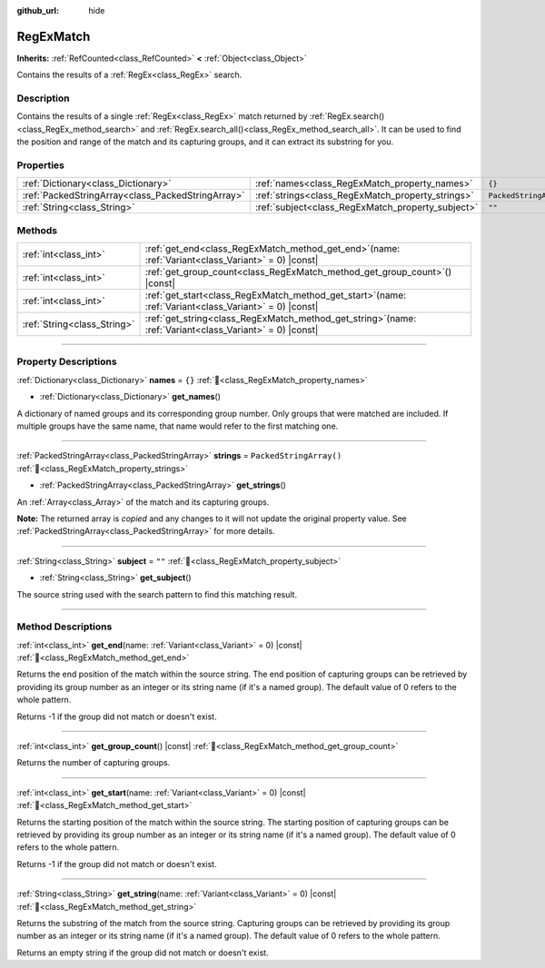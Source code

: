 :github_url: hide

.. DO NOT EDIT THIS FILE!!!
.. Generated automatically from Godot engine sources.
.. Generator: https://github.com/godotengine/godot/tree/master/doc/tools/make_rst.py.
.. XML source: https://github.com/godotengine/godot/tree/master/modules/regex/doc_classes/RegExMatch.xml.

.. _class_RegExMatch:

RegExMatch
==========

**Inherits:** :ref:`RefCounted<class_RefCounted>` **<** :ref:`Object<class_Object>`

Contains the results of a :ref:`RegEx<class_RegEx>` search.

.. rst-class:: classref-introduction-group

Description
-----------

Contains the results of a single :ref:`RegEx<class_RegEx>` match returned by :ref:`RegEx.search()<class_RegEx_method_search>` and :ref:`RegEx.search_all()<class_RegEx_method_search_all>`. It can be used to find the position and range of the match and its capturing groups, and it can extract its substring for you.

.. rst-class:: classref-reftable-group

Properties
----------

.. table::
   :widths: auto

   +---------------------------------------------------+---------------------------------------------------+-------------------------+
   | :ref:`Dictionary<class_Dictionary>`               | :ref:`names<class_RegExMatch_property_names>`     | ``{}``                  |
   +---------------------------------------------------+---------------------------------------------------+-------------------------+
   | :ref:`PackedStringArray<class_PackedStringArray>` | :ref:`strings<class_RegExMatch_property_strings>` | ``PackedStringArray()`` |
   +---------------------------------------------------+---------------------------------------------------+-------------------------+
   | :ref:`String<class_String>`                       | :ref:`subject<class_RegExMatch_property_subject>` | ``""``                  |
   +---------------------------------------------------+---------------------------------------------------+-------------------------+

.. rst-class:: classref-reftable-group

Methods
-------

.. table::
   :widths: auto

   +-----------------------------+---------------------------------------------------------------------------------------------------------------+
   | :ref:`int<class_int>`       | :ref:`get_end<class_RegExMatch_method_get_end>`\ (\ name\: :ref:`Variant<class_Variant>` = 0\ ) |const|       |
   +-----------------------------+---------------------------------------------------------------------------------------------------------------+
   | :ref:`int<class_int>`       | :ref:`get_group_count<class_RegExMatch_method_get_group_count>`\ (\ ) |const|                                 |
   +-----------------------------+---------------------------------------------------------------------------------------------------------------+
   | :ref:`int<class_int>`       | :ref:`get_start<class_RegExMatch_method_get_start>`\ (\ name\: :ref:`Variant<class_Variant>` = 0\ ) |const|   |
   +-----------------------------+---------------------------------------------------------------------------------------------------------------+
   | :ref:`String<class_String>` | :ref:`get_string<class_RegExMatch_method_get_string>`\ (\ name\: :ref:`Variant<class_Variant>` = 0\ ) |const| |
   +-----------------------------+---------------------------------------------------------------------------------------------------------------+

.. rst-class:: classref-section-separator

----

.. rst-class:: classref-descriptions-group

Property Descriptions
---------------------

.. _class_RegExMatch_property_names:

.. rst-class:: classref-property

:ref:`Dictionary<class_Dictionary>` **names** = ``{}`` :ref:`🔗<class_RegExMatch_property_names>`

.. rst-class:: classref-property-setget

- :ref:`Dictionary<class_Dictionary>` **get_names**\ (\ )

A dictionary of named groups and its corresponding group number. Only groups that were matched are included. If multiple groups have the same name, that name would refer to the first matching one.

.. rst-class:: classref-item-separator

----

.. _class_RegExMatch_property_strings:

.. rst-class:: classref-property

:ref:`PackedStringArray<class_PackedStringArray>` **strings** = ``PackedStringArray()`` :ref:`🔗<class_RegExMatch_property_strings>`

.. rst-class:: classref-property-setget

- :ref:`PackedStringArray<class_PackedStringArray>` **get_strings**\ (\ )

An :ref:`Array<class_Array>` of the match and its capturing groups.

**Note:** The returned array is *copied* and any changes to it will not update the original property value. See :ref:`PackedStringArray<class_PackedStringArray>` for more details.

.. rst-class:: classref-item-separator

----

.. _class_RegExMatch_property_subject:

.. rst-class:: classref-property

:ref:`String<class_String>` **subject** = ``""`` :ref:`🔗<class_RegExMatch_property_subject>`

.. rst-class:: classref-property-setget

- :ref:`String<class_String>` **get_subject**\ (\ )

The source string used with the search pattern to find this matching result.

.. rst-class:: classref-section-separator

----

.. rst-class:: classref-descriptions-group

Method Descriptions
-------------------

.. _class_RegExMatch_method_get_end:

.. rst-class:: classref-method

:ref:`int<class_int>` **get_end**\ (\ name\: :ref:`Variant<class_Variant>` = 0\ ) |const| :ref:`🔗<class_RegExMatch_method_get_end>`

Returns the end position of the match within the source string. The end position of capturing groups can be retrieved by providing its group number as an integer or its string name (if it's a named group). The default value of 0 refers to the whole pattern.

Returns -1 if the group did not match or doesn't exist.

.. rst-class:: classref-item-separator

----

.. _class_RegExMatch_method_get_group_count:

.. rst-class:: classref-method

:ref:`int<class_int>` **get_group_count**\ (\ ) |const| :ref:`🔗<class_RegExMatch_method_get_group_count>`

Returns the number of capturing groups.

.. rst-class:: classref-item-separator

----

.. _class_RegExMatch_method_get_start:

.. rst-class:: classref-method

:ref:`int<class_int>` **get_start**\ (\ name\: :ref:`Variant<class_Variant>` = 0\ ) |const| :ref:`🔗<class_RegExMatch_method_get_start>`

Returns the starting position of the match within the source string. The starting position of capturing groups can be retrieved by providing its group number as an integer or its string name (if it's a named group). The default value of 0 refers to the whole pattern.

Returns -1 if the group did not match or doesn't exist.

.. rst-class:: classref-item-separator

----

.. _class_RegExMatch_method_get_string:

.. rst-class:: classref-method

:ref:`String<class_String>` **get_string**\ (\ name\: :ref:`Variant<class_Variant>` = 0\ ) |const| :ref:`🔗<class_RegExMatch_method_get_string>`

Returns the substring of the match from the source string. Capturing groups can be retrieved by providing its group number as an integer or its string name (if it's a named group). The default value of 0 refers to the whole pattern.

Returns an empty string if the group did not match or doesn't exist.

.. |virtual| replace:: :abbr:`virtual (This method should typically be overridden by the user to have any effect.)`
.. |const| replace:: :abbr:`const (This method has no side effects. It doesn't modify any of the instance's member variables.)`
.. |vararg| replace:: :abbr:`vararg (This method accepts any number of arguments after the ones described here.)`
.. |constructor| replace:: :abbr:`constructor (This method is used to construct a type.)`
.. |static| replace:: :abbr:`static (This method doesn't need an instance to be called, so it can be called directly using the class name.)`
.. |operator| replace:: :abbr:`operator (This method describes a valid operator to use with this type as left-hand operand.)`
.. |bitfield| replace:: :abbr:`BitField (This value is an integer composed as a bitmask of the following flags.)`
.. |void| replace:: :abbr:`void (No return value.)`
